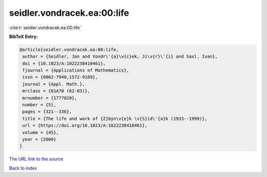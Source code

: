 seidler.vondracek.ea:00:life
============================

:cite:t:`seidler.vondracek.ea:00:life`

**BibTeX Entry:**

.. code-block:: bibtex

   @article{seidler.vondracek.ea:00:life,
    author = {Seidler, Jan and Vondr\'{a}\v{c}ek, Ji\v{r}\'{i} and Saxl, Ivan},
    doi = {10.1023/A:1022238410461},
    fjournal = {Applications of Mathematics},
    issn = {0862-7940,1572-9109},
    journal = {Appl. Math.},
    mrclass = {01A70 (62-03)},
    mrnumber = {1777020},
    number = {5},
    pages = {321--336},
    title = {The life and work of {Z}byn\v{e}k \v{S}id\'{a}k (1933--1999)},
    url = {https://doi.org/10.1023/A:1022238410461},
    volume = {45},
    year = {2000}
   }
`The URL link to the source <ttps://doi.org/10.1023/A:1022238410461}>`_


`Back to index <../By-Cite-Keys.html>`_

